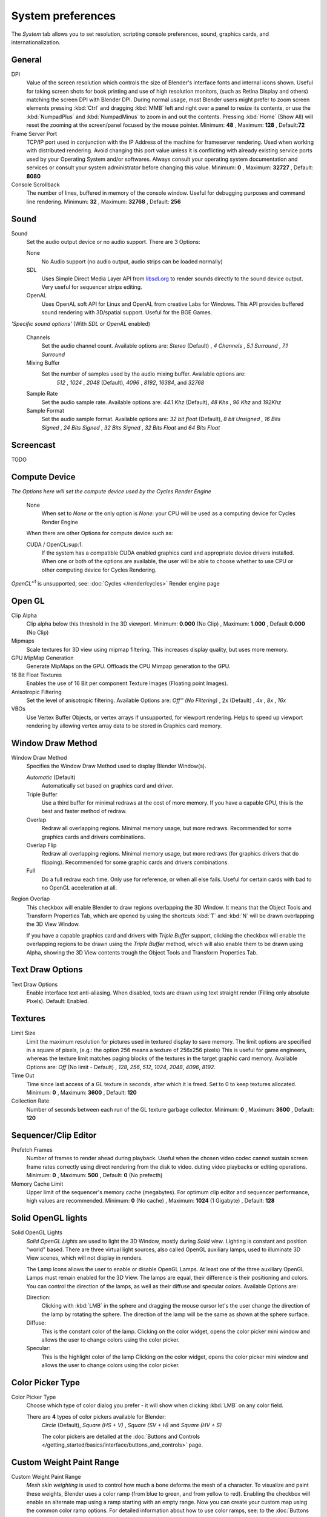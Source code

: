 

******************
System preferences
******************

The *System* tab allows you to set resolution, scripting console preferences, sound, graphics cards,
and internationalization.


.. figure:: /images/(Doc_26x_Manual_Preferences_System)_(Screenshot_Full)_(GBV266FN).jpg
   :width: 650px
   :figwidth: 650px


General
=======

DPI
   Value of the screen resolution which controls the size of Blender's interface fonts and internal icons shown.
   Useful for taking screen shots for book printing and use of high resolution monitors,
   (such as Retina Display and others) matching the screen DPI with Blender DPI.
   During normal usage, most Blender users might prefer to zoom screen elements
   pressing :kbd:`Ctrl` and dragging :kbd:`MMB` left and right over a panel to resize its contents,
   or use the :kbd:`NumpadPlus` and :kbd:`NumpadMinus` to zoom in and out the contents.
   Pressing :kbd:`Home` (Show All) will reset the zooming at the screen/panel focused by the mouse pointer.
   Minimum: **48** , Maximum: **128** , Default:\ **72**
Frame Server Port
   TCP/IP port used in conjunction with the IP Address of the machine for frameserver rendering.
   Used when working with distributed rendering.
   Avoid changing this port value unless it is conflicting with already
   existing service ports used by your Operating System and/or softwares.
   Always consult your operating system documentation and services or
   consult your system administrator before changing this value.
   Minimum: **0** , Maximum: **32727** , Default: **8080**
Console Scrollback
   The number of lines, buffered in memory of the console window.
   Useful for debugging purposes and command line rendering.
   Minimum: **32** , Maximum: **32768** , Default: **256**


Sound
=====

Sound
   Set the audio output device or no audio support. There are 3 Options:


   None
      No Audio support (no audio output, audio strips can be loaded normally)
   SDL
      Uses Simple Direct Media Layer API from `libsdl.org <http://www.libsdl.org>`__ to render sounds directly
      to the sound device output. Very useful for sequencer strips editing.
   OpenAL
      Uses OpenAL soft API for Linux and OpenAL from creative Labs for Windows.
      This API provides buffered sound rendering with 3D/spatial support. Useful for the BGE Games.

*'Specific sound options'* (With *SDL* or *OpenAL* enabled)


   Channels
      Set the audio channel count. Available options are:
      *Stereo* (Default) , *4 Channels* , *5.1 Surround* , *7.1 Surround*
   Mixing Buffer
      Set the number of samples used by the audio mixing buffer. Available options are:
       *512* , *1024* , *2048* (Default), *4096* , *8192*, *16384*, and *32768*
   Sample Rate
      Set the audio sample rate. Available options are:
      *44.1 Khz* (Default), *48 Khs* , *96 Khz* and *192Khz*
   Sample Format
      Set the audio sample format. Available options are:
      *32 bit float* (Default), *8 bit Unsigned* , *16 Bits Signed* , *24 Bits Signed* , *32 Bits Signed* ,
      *32 Bits Float* and *64 Bits Float*


Screencast
==========

TODO


Compute Device
==============

*The Options here will set the compute device used by the Cycles Render Engine*


   None
      When set to *None* or the only option is *None*:
      your CPU will be used as a computing device for Cycles Render Engine


   When there are other Options for compute device such as:

   CUDA / OpenCL:sup:`1`.
      If the system has a compatible CUDA enabled graphics card and appropriate device drivers installed.
      When one or both of the options are available,
      the user will be able to choose whether to use CPU or other computing device for Cycles Rendering.


*OpenCL''*:sup:`1` is unsupported, see: :doc:`Cycles </render/cycles>` Render engine page


Open GL
=======

Clip Alpha
   Clip alpha below this threshold in the 3D viewport.
   Minimum: **0.000** (No Clip) , Maximum: **1.000** , Default **0.000** (No Clip)
Mipmaps
   Scale textures for 3D view using mipmap filtering. This increases display quality, but uses more memory.


GPU MipMap Generation
   Generate MipMaps on the GPU. Offloads the CPU Mimpap generation to the GPU.


16 Bit Float Textures
   Enables the use of 16 Bit per component Texture Images (Floating point Images).
Anisotropic Filtering
   Set the level of anisotropic filtering. Available Options are:
   *Off'' (No Filtering)* , 2x (Default) , *4x* , *8x* , *16x*
VBOs
   Use Vertex Buffer Objects, or vertex arrays if unsupported, for viewport rendering.
   Helps to speed up viewport rendering by allowing vertex array data to be stored in Graphics card memory.


Window Draw Method
==================

Window Draw Method
   Specifies the Window Draw Method used to display Blender Window(s).


   *Automatic* (Default)
      Automatically set based on graphics card and driver.


   Triple Buffer
      Use a third buffer for minimal redraws at the cost of more memory.
      If you have a capable GPU, this is the best and faster method of redraw.


   Overlap
      Redraw all overlapping regions. Minimal memory usage, but more redraws.
      Recommended for some graphics cards and drivers combinations.


   Overlap Flip
      Redraw all overlapping regions. Minimal memory usage, but more redraws (for graphics drivers that do flipping).
      Recommended for some graphic cards and drivers combinations.


   Full
      Do a full redraw each time. Only use for reference, or when all else fails.
      Useful for certain cards with bad to no OpenGL acceleration at all.

Region Overlap
   This checkbox will enable Blender to draw regions overlapping the 3D Window.
   It means that the Object Tools and Transform Properties Tab,
   which are opened by using the shortcuts :kbd:`T` and :kbd:`N` will be drawn overlapping the 3D View Window.


   If you have a capable graphics card and drivers with *Triple Buffer* support,
   clicking the checkbox will enable the overlapping regions to be drawn using the *Triple Buffer* method,
   which will also enable them to be drawn using Alpha, showing the 3D View contents trough the
   Object Tools and Transform Properties Tab.


Text Draw Options
=================

Text Draw Options
   Enable interface text anti-aliasing.
   When disabled, texts are drawn using text straight render (Filling only absolute Pixels).
   Default: Enabled.


Textures
========

Limit Size
   Limit the maximum resolution for pictures used in textured display to save memory.
   The limit options are specified in a square of pixels,
   (e.g.: the option 256 means a texture of 256x256 pixels)
   This is useful for game engineers,
   whereas the texture limit matches paging blocks of the textures in the target graphic card memory.
   Available Options are:
   *Off* (No limit - Default) , *128*, *256*, *512*, *1024*, *2048*, *4096*, *8192*.
Time Out
   Time since last access of a GL texture in seconds, after which it is freed. Set to 0 to keep textures allocated.
   Minimum: **0** , Maximum: **3600** , Default: **120**


Collection Rate
   Number of seconds between each run of the GL texture garbage collector.
   Minimum: **0** , Maximum: **3600** , Default: **120**


Sequencer/Clip Editor
=====================

Prefetch Frames
   Number of frames to render ahead during playback.
   Useful when the chosen video codec cannot sustain screen frame rates
   correctly using direct rendering from the disk to video.
   duting video playbacks or editing operations.
   Minimum: **0** , Maximum: **500** , Default: **0** (No prefecth)


Memory Cache Limit
   Upper limit of the sequencer's memory cache (megabytes).
   For optimum clip editor and sequencer performance, high values are recommended.
   Minimum: **0** (No cache) , Maximum: **1024** (1 Gigabyte) , Default: **128**


Solid OpenGL lights
===================

Solid OpenGL Lights
   *Solid OpenGL Lights* are used to light the 3D Window,
   mostly during *Solid view*. Lighting is constant and position "world" based.
   There are three virtual light sources, also called OpenGL auxiliary lamps,
   used to illuminate 3D View scenes, which will not display in renders.


   The Lamp Icons allows the user to enable or disable OpenGL Lamps.
   At least one of the three auxiliary OpenGL Lamps must remain enabled for the 3D View.
   The lamps are equal, their difference is their positioning and colors.
   You can control the direction of the lamps, as well as their diffuse and specular colors. Available Options are:


   Direction:
      Clicking with :kbd:`LMB` in the sphere and dragging the mouse cursor
      let's the user change the direction of the lamp by rotating the sphere.
      The direction of the lamp will be the same as shown at the sphere surface.


   Diffuse:
      This is the constant color of the lamp.
      Clicking on the color widget, opens the color picker mini window and
      allows the user to change colors using the color picker.


   Specular:
      This is the highlight color of the lamp
      Clicking on the color widget, opens the color picker mini window and
      allows the user to change colors using the color picker.


Color Picker Type
=================

Color Picker Type
   Choose which type of color dialog you prefer - it will show when clicking :kbd:`LMB` on any color field.

   There are **4** types of color pickers available for Blender:
      *Circle* (Default), *Square (HS + V)* , *Square (SV + H)* and *Square (HV + S)*

      The color pickers are detailed at the
      :doc:`Buttons and Controls </getting_started/basics/interface/buttons_and_controls>` page.


Custom Weight Paint Range
=========================

Custom Weight Paint Range
   *Mesh skin weighting* is used to control how much a bone deforms the mesh of a character.
   To visualize and paint these weights, Blender uses a color ramp (from blue to green, and from yellow to red).
   Enabling the checkbox will enable an alternate map using a ramp starting with an empty range.
   Now you can create your custom map using the common color ramp options.
   For detailed information about how to use color ramps,
   see: to the :doc:`Buttons and Controls </getting_started/basics/interface/buttons_and_controls>` page.


International Fonts
===================

International Fonts
   Blender supports a wide range of languages,
   enabling this check box will enable Blender to support International Fonts.
   International fonts can be loaded for the User Interface and used instead of Blender default bundled font.


   This will also enable options for translating the User Interface
   through a list of languages and Tips for Blender tools which appears
   whenever the user hovers a mouse over Blender tools.


   Blender supports I18N for internationalization, for more information,
   see: :doc:`Internationalization </getting_started/basics/interface/internationalization>` page.
   For more Information on how to load International fonts,
   see: :doc:`Editing Texts </modeling/texts/editing>` page.


